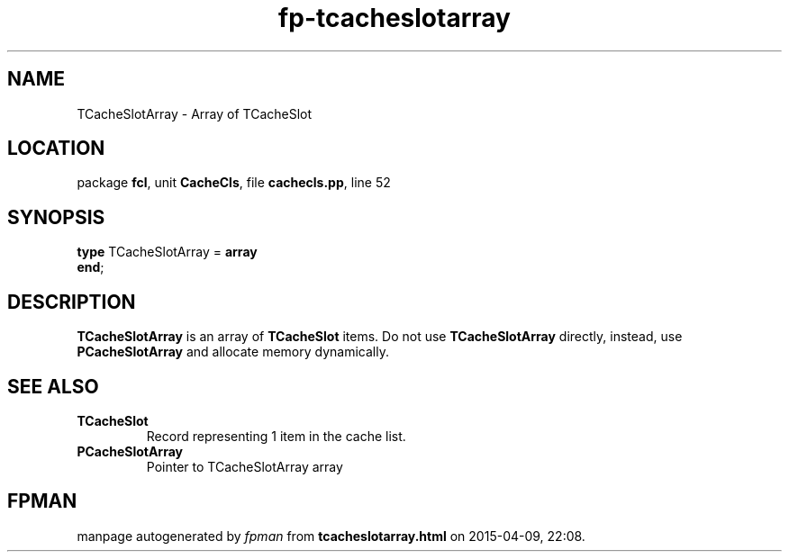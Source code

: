 .\" file autogenerated by fpman
.TH "fp-tcacheslotarray" 3 "2014-03-14" "fpman" "Free Pascal Programmer's Manual"
.SH NAME
TCacheSlotArray - Array of TCacheSlot
.SH LOCATION
package \fBfcl\fR, unit \fBCacheCls\fR, file \fBcachecls.pp\fR, line 52
.SH SYNOPSIS
\fBtype\fR TCacheSlotArray = \fBarray\fR
.br
\fBend\fR;
.SH DESCRIPTION
\fBTCacheSlotArray\fR is an array of \fBTCacheSlot\fR items. Do not use \fBTCacheSlotArray\fR directly, instead, use \fBPCacheSlotArray\fR and allocate memory dynamically.


.SH SEE ALSO
.TP
.B TCacheSlot
Record representing 1 item in the cache list.
.TP
.B PCacheSlotArray
Pointer to TCacheSlotArray array

.SH FPMAN
manpage autogenerated by \fIfpman\fR from \fBtcacheslotarray.html\fR on 2015-04-09, 22:08.

